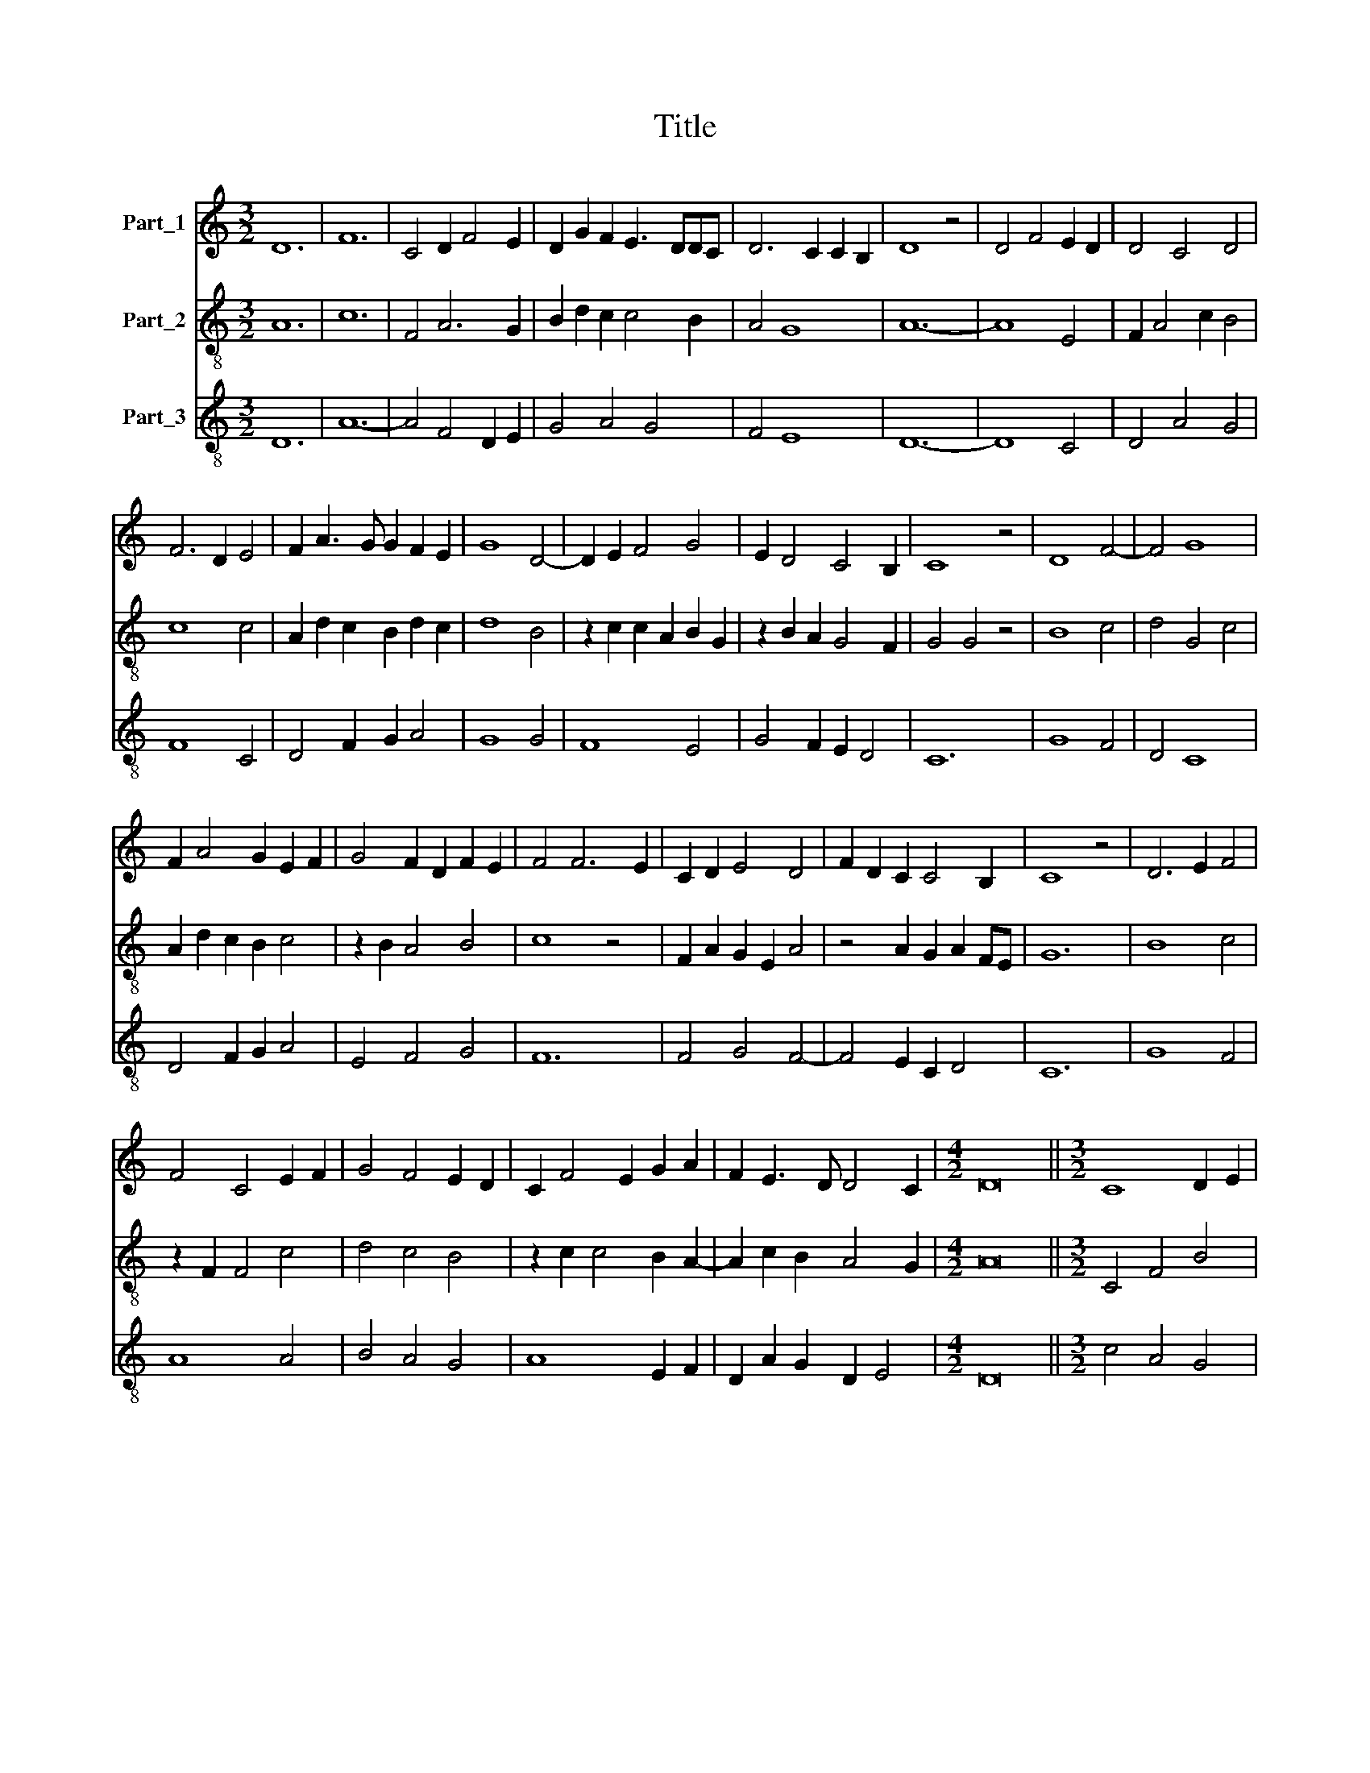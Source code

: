 X:1
T:Title
%%score 1 2 3
L:1/8
M:3/2
K:C
V:1 treble nm="Part_1"
V:2 treble-8 nm="Part_2"
V:3 treble-8 nm="Part_3"
V:1
 D12 | F12 | C4 D2 F4 E2 | D2 G2 F2 E3 DDC | D6 C2 C2 B,2 | D8 z4 | D4 F4 E2 D2 | D4 C4 D4 | %8
 F6 D2 E4 | F2 A3 G G2 F2 E2 | G8 D4- | D2 E2 F4 G4 | E2 D4 C4 B,2 | C8 z4 | D8 F4- | F4 G8 | %16
 F2 A4 G2 E2 F2 | G4 F2 D2 F2 E2 | F4 F6 E2 | C2 D2 E4 D4 | F2 D2 C2 C4 B,2 | C8 z4 | D6 E2 F4 | %23
 F4 C4 E2 F2 | G4 F4 E2 D2 | C2 F4 E2 G2 A2 | F2 E3 D D4 C2 |[M:4/2] D16 ||[M:3/2] C8 D2 E2 | %29
 F4 F4 F2 G2 | A4 G6 F2 | F6 D2 E4 | F12 | z4 z4 E4 | F6 F2 F4 | F2 F2 F4 F4 | G6 F2 F4 | %37
 D4 F4 E3 D | C2 D2 F4 E4 | D4 z2 E2 C2 B,2 |[M:4/2] D16 |] %41
V:2
 A12 | c12 | F4 A6 G2 | B2 d2 c2 c4 B2 | A4 G8 | A12- | A8 E4 | F2 A4 c2 B4 | c8 c4 | %9
 A2 d2 c2 B2 d2 c2 | d8 B4 | z2 c2 c2 A2 B2 G2 | z2 B2 A2 G4 F2 | G4 G4 z4 | B8 c4 | d4 G4 c4 | %16
 A2 d2 c2 B2 c4 | z2 B2 A4 B4 | c8 z4 | F2 A2 G2 E2 A4 | z4 A2 G2 A2 FE | G12 | B8 c4 | %23
 z2 F2 F4 c4 | d4 c4 B4 | z2 c2 c4 B2 A2- | A2 c2 B2 A4 G2 |[M:4/2] A16 ||[M:3/2] C4 F4 B4 | %29
 A4 c8 | F4 E4 G4 | F4 C8 | c8 c4 | z2 c2 B2 A2 c3 B | A8 d4 | c8 c4 | B6 c2 d4 | c4 z2 A2 B4 | %38
 A6 B2 c4 | A2 B3 A A2 G2 F2 |[M:4/2] A16 |] %41
V:3
 D12 | A12- | A4 F4 D2 E2 | G4 A4 G4 | F4 E8 | D12- | D8 C4 | D4 A4 G4 | F8 C4 | D4 F2 G2 A4 | %10
 G8 G4 | F8 E4 | G4 F2 E2 D4 | C12 | G8 F4 | D4 C8 | D4 F2 G2 A4 | E4 F4 G4 | F12 | F4 G4 F4- | %20
 F4 E2 C2 D4 | C12 | G8 F4 | A8 A4 | B4 A4 G4 | A8 E2 F2 | D2 A2 G2 D2 E4 |[M:4/2] D16 || %28
[M:3/2] c4 A4 G4 | F8 A4 | c8 B4 | A4 G8 | F12 | E4 D4 C4 | D8 D4 | A8 A4 | G4 E4 D4 | F4 A4 G4 | %38
 F8 C4 | D4 F4 E4 |[M:4/2] D16 |] %41

